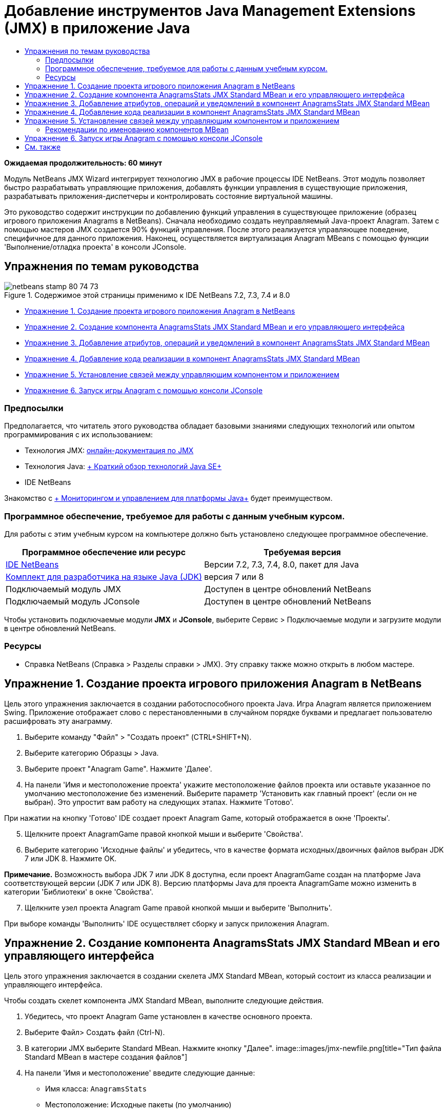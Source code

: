// 
//     Licensed to the Apache Software Foundation (ASF) under one
//     or more contributor license agreements.  See the NOTICE file
//     distributed with this work for additional information
//     regarding copyright ownership.  The ASF licenses this file
//     to you under the Apache License, Version 2.0 (the
//     "License"); you may not use this file except in compliance
//     with the License.  You may obtain a copy of the License at
// 
//       http://www.apache.org/licenses/LICENSE-2.0
// 
//     Unless required by applicable law or agreed to in writing,
//     software distributed under the License is distributed on an
//     "AS IS" BASIS, WITHOUT WARRANTIES OR CONDITIONS OF ANY
//     KIND, either express or implied.  See the License for the
//     specific language governing permissions and limitations
//     under the License.
//

= Добавление инструментов Java Management Extensions (JMX) в приложение Java
:jbake-type: tutorial
:jbake-tags: tutorials 
:jbake-status: published
:icons: font
:syntax: true
:source-highlighter: pygments
:toc: left
:toc-title:
:description: Добавление инструментов Java Management Extensions (JMX) в приложение Java - Apache NetBeans
:keywords: Apache NetBeans, Tutorials, Добавление инструментов Java Management Extensions (JMX) в приложение Java

*Ожидаемая продолжительность: 60 минут*

Модуль NetBeans JMX Wizard интегрирует технологию JMX в рабочие процессы IDE NetBeans. Этот модуль позволяет быстро разрабатывать управляющие приложения, добавлять функции управления в существующие приложения, разрабатывать приложения-диспетчеры и контролировать состояние виртуальной машины.

Это руководство содержит инструкции по добавлению функций управления в существующее приложение (образец игрового приложения Anagrams в NetBeans). Сначала необходимо создать неуправляемый Java-проект Anagram. Затем с помощью мастеров JMX создается 90% функций управления. После этого реализуется управляющее поведение, специфичное для данного приложения. Наконец, осуществляется виртуализация Anagram MBeans с помощью функции 'Выполнение/отладка проекта' в консоли JConsole.


== Упражнения по темам руководства

image::images/netbeans-stamp-80-74-73.png[title="Содержимое этой страницы применимо к IDE NetBeans 7.2, 7.3, 7.4 и 8.0"]

* <<Exercise_1,Упражнение 1. Создание проекта игрового приложения Anagram в NetBeans>>
* <<Exercise_2,Упражнение 2. Создание компонента AnagramsStats JMX Standard MBean и его управляющего интерфейса>>
* <<Exercise_3,Упражнение 3. Добавление атрибутов, операций и уведомлений в компонент AnagramsStats JMX Standard MBean>>
* <<Exercise_4,Упражнение 4. Добавление кода реализации в компонент AnagramsStats JMX Standard MBean>>
* <<Exercise_5,Упражнение 5. Установление связей между управляющим компонентом и приложением>>
* <<Exercise_6,Упражнение 6. Запуск игры Anagram с помощью консоли JConsole>>


=== Предпосылки

Предполагается, что читатель этого руководства обладает базовыми знаниями следующих технологий или опытом программирования с их использованием:

* Технология JMX: link:http://download.oracle.com/javase/6/docs/technotes/guides/jmx/index.html[+онлайн-документация по JMX+]
* Технология Java: link:http://www.oracle.com/technetwork/java/javase/tech/index.html[+ Краткий обзор технологий Java SE+]
* IDE NetBeans

Знакомство с link:http://download.oracle.com/javase/6/docs/technotes/guides/management/index.html[+ Мониторингом и управлением для платформы Java+] будет преимуществом.


=== Программное обеспечение, требуемое для работы с данным учебным курсом.

Для работы с этим учебным курсом на компьютере должно быть установлено следующее программное обеспечение.

|===
|Программное обеспечение или ресурс |Требуемая версия 

|link:https://netbeans.org/downloads/index.html[+IDE NetBeans+] |Версии 7.2, 7.3, 7.4, 8.0, пакет для Java 

|link:http://www.oracle.com/technetwork/java/javase/downloads/index.html[+Комплект для разработчика на языке Java (JDK)+] |версия 7 или 8 

|Подключаемый модуль JMX |Доступен в центре обновлений NetBeans 

|Подключаемый модуль JConsole |Доступен в центре обновлений NetBeans 
|===

Чтобы установить подключаемые модули *JMX* и *JConsole*, выберите Сервис > Подключаемые модули и загрузите модули в центре обновлений NetBeans.


=== Ресурсы

* Справка NetBeans (Справка > Разделы справки > JMX). Эту справку также можно открыть в любом мастере.


== Упражнение 1. Создание проекта игрового приложения Anagram в NetBeans

Цель этого упражнения заключается в создании работоспособного проекта Java. Игра Anagram является приложением Swing. Приложение отображает слово с перестановленными в случайном порядке буквами и предлагает пользователю расшифровать эту анаграмму.

1. Выберите команду "Файл" > "Создать проект" (CTRL+SHIFT+N).
2. Выберите категорию Образцы > Java.
3. Выберите проект "Anagram Game". Нажмите 'Далее'.
4. На панели 'Имя и местоположение проекта' укажите местоположение файлов проекта или оставьте указанное по умолчанию местоположение без изменений. Выберите параметр 'Установить как главный проект' (если он не выбран). Это упростит вам работу на следующих этапах. Нажмите 'Готово'.

При нажатии на кнопку 'Готово' IDE создает проект Anagram Game, который отображается в окне 'Проекты'.


[start=5]
. Щелкните проект AnagramGame правой кнопкой мыши и выберите 'Свойства'.

[start=6]
. Выберите категорию 'Исходные файлы' и убедитесь, что в качестве формата исходных/двоичных файлов выбран JDK 7 или JDK 8. Нажмите OK.

*Примечание.* Возможность выбора JDK 7 или JDK 8 доступна, если проект AnagramGame создан на платформе Java соответствующей версии (JDK 7 или JDK 8). Версию платформы Java для проекта AnagramGame можно изменить в категории 'Библиотеки' в окне 'Свойства'.


[start=7]
. Щелкните узел проекта Anagram Game правой кнопкой мыши и выберите 'Выполнить'.

При выборе команды 'Выполнить' IDE осуществляет сборку и запуск приложения Anagram.


== Упражнение 2. Создание компонента AnagramsStats JMX Standard MBean и его управляющего интерфейса

Цель этого упражнения заключается в создании скелета JMX Standard MBean, который состоит из класса реализации и управляющего интерфейса.

Чтобы создать скелет компонента JMX Standard MBean, выполните следующие действия.

1. Убедитесь, что проект Anagram Game установлен в качестве основного проекта.
2. Выберите Файл> Создать файл (Ctrl-N).
3. В категории JMX выберите Standard MBean. Нажмите кнопку "Далее".
image::images/jmx-newfile.png[title="Тип файла Standard MBean в мастере создания файлов"]

[start=4]
. На панели 'Имя и местоположение' введите следующие данные:
* Имя класса:  ``AnagramsStats`` 
* Местоположение: Исходные пакеты (по умолчанию)
* Пакет:  ``com.toy.anagrams.mbeans`` 
* Описание:  ``Мониторинг и управление для Anagrams Game`` 

image::images/jmx-newmbean.png[]

[start=5]
. Нажмите 'Готово'.

При нажатии на кнопку 'Готово' создаются класс MBean  ``AnagramsStats``  и интерфейс MBean  ``AnagramsStatsMBean``  в пакете  ``com.toy.anagrams.mbeans``  проекта AnagramGame. Теперь у вас есть несколько пустых скелетов, которые вы заполните данными в следующем упражнении.


== Упражнение 3. Добавление атрибутов, операций и уведомлений в компонент AnagramsStats JMX Standard MBean

Цель этого упражнения заключается в заполнении созданного скелета MBean функциональными элементами, чтобы этот компонент мог отслеживать время, затраченное пользователем на расшифровку новой анаграммы, и отправлять уведомления JMX при каждой расшифровке анаграммы.

В состав компонента MBean входит следующее:

* Два атрибута с именами  ``LastThinkingTime``  и  ``NumResolvedAnagrams`` 
* Операция с именем  ``resetAll`` .
* Уведомление типа  ``AttributeChangeNotification`` . Это уведомление отправляется при обновлении атрибута  ``LastThinkingTime`` .

Чтобы заполнить скелет MBean функциональными элементами, выполните следующие действия.

1. Откройте файл реализации MBean,  ``AnagramsStats.java`` , в редакторе NetBeans.
2. Щелкните в редакторе правой кнопкой мыши и выберите *JMX > Добавить атрибуты MBean* в контекстном меню.
3. Добавьте атрибут  ``LastThinkingTime`` . Для этого нажмите кнопку 'Добавить атрибут' и введите следующие данные.
* Имя атрибута:  ``LastThinkingTime`` 
* Тип: int
* Доступ: ReadOnly
* Описание:  ``Время, затраченное на расшифровку последней анаграммы`` 

*Примечание.* Не нажимайте кнопку OK!


[start=4]
. Нажмите кнопку 'Добавить атрибут' еще раз и добавьте атрибут  ``NumSolvedAnagrams`` . Нажмите OK.
* Имя атрибута:  ``NumSolvedAnagrams`` 
* Тип: int
* Доступ: ReadOnly
* Описание:  ``Количество расшифрованных анаграмм`` 

image::images/jmx-addattribute.png[]

Код, необходимый для предоставления атрибутов  ``LastThinkingTime``  и  ``NumSolvedAnagrams`` , создается как в классе MBean  ``AnagramsStats`` , так и в его интерфейсе.

Здесь вы видите объявление частных полей и общие методы getter. При более пристальном рассмотрении представления 'Члены' и созданного кода можно заметить, что методы  ``getLastThinkingTime``  и  ``getNumSolvedAnagrams``  созданы как в классе  ``AnagramsStats`` , так и в его интерфейсе  ``AnagramsStatsMBean`` . Также были созданы частные поля  ``lastThinkingTime``  и  ``numSolvedAnagrams`` , имеющие тип  ``int`` . Эти поля будут использоваться для хранения фактических значений атрибутов.

Теперь необходимо добавить еще несколько атрибутов для отслеживания минимального и максимального затраченного времени и текущей анаграммы, которая отображается для пользователя.


[start=5]
. Щелкните в редакторе правой кнопкой мыши и выберите *JMX > Добавить атрибуты MBean* в контекстном меню.

[start=6]
. Нажмите кнопку 'Добавить атрибут' и добавьте следующие атрибуты.
|===

|Имя атрибута |Тип |Доступ |Описание 

|MinThinkingTime |int |ReadOnly |Минимальное время, затраченное на расшифровку анаграммы 

|MaxThinkingTime |int |ReadOnly |Максимальное время, затраченное на расшифровку анаграммы 

|CurrentAnagram |String |ReadOnly |Текущая анаграмма для расшифровки 
|===

Диалоговое окно должно выглядеть примерно так, как показано на рисунке.

image::images/jmx-addattribute2.png[title="Диалоговое окно 'Добавление атрибута' после добавления еще 3 атрибутов"]

*Примечание.* Обратите внимание, что в диалоговом окне отображается список уже созданных атрибутов.


[start=7]
. Нажмите ОК, чтобы сохранить изменения.

[start=8]
. Щелкните в редакторе правой кнопкой мыши и выберите *JMX > Добавить операции MBean* в контекстном меню.

[start=9]
. Нажмите кнопку 'Добавить операцию', добавьте операцию  ``resetAll()``  и укажите следующие данные. Нажмите OK.
* Имя операции:  ``resetAll`` 
* Тип возвращаемого значения:  ``void`` 
* Параметры: (оставьте это поле пустым)
* Исключения: (оставьте это поле пустым)
* Описание:  ``Сброс состояния MBean`` 

image::images/jmx-addoperation.png[title="Добавление операции resetAll в диалоговом окне 'Добавление операции'"]

После нажатия на кнопку ОК код, необходимый для предоставления операции  ``resetAll`` , будет создан как в классе MBean  ``AnagramsStats`` , так и в его интерфейсе.


[start=10]
. Щелкните в редакторе правой кнопкой мыши и выберите *JMX > Реализовать интерфейс NotificationEmitter* в контекстном меню.

[start=11]
. В диалоговом окне 'Реализация интерфейса NotificationEmitter' введите следующие данные.
* *Выберите параметр 'Создать делегирование для транслятора'.* Все методы, объявленные интерфейсом  ``NotificationEmitter`` , будут реализованы путем делегирования транслятору уведомлений. Транслятор уведомлений упрощает отправку уведомлений компонентом MBean.
* *Выберите параметр 'Создать частный порядковый номер и модификатор'.* Будет создан код для обработки уникального значения порядкового номера, который будет присваиваться каждому отправленному уведомлению.
* *Нажмите 'Добавить уведомление'.* В таблице 'Уведомления' укажите следующие данные.
* Класс уведомления:  ``javax.management.AttributeChangeNotification`` 
* Тип уведомления: (автоматически устанавливается значение  ``ATTRIBUTE_CHANGE`` )
* Описание:  ``Анаграмма расшифрована`` 

image::images/jmx-changenotification.png[title="Добавление уведомления об изменениях в диалоговом окне 'Реализация интерфейса Implement NotificationEmitter'"]

Нажмите OK.

Код, необходимый для реализации интерфейса  ``NotificationEmitter`` , будет создан в классе MBean  ``AnagramsStats`` . Как видите, созданная реализация делегирует обработку уведомлений классу  ``NotificationBroadcasterSupport`` .


[start=12]
. Сохраните изменения.

Выполнив это упражнение, вы научились добавлять атрибуты, операции и функцию отправки уведомлений в компонент MBean с помощью модуля JMX Wizard. Этап заполнения скелета MBean функциональными элементами, необходимыми для предоставления управляющих данных, завершен. Теперь необходимо добавить внутреннюю логику в реализацию класса MBean  ``AnagramsStats``  и установить связь между компонентом MBean и приложением Anagram.


== Упражнение 4. Добавление кода реализации в компонент AnagramsStats JMX Standard MBean

Цель этого упражнения заключается в добавлении внутренней логики в реализацию класса MBean  ``AnagramsStats`` .

Чтобы добавить код реализации, выполните следующие действия.

1. В атрибутах уже объявлены частные поля, и в их методы getter ничего добавлять не нужно.
2. Нужно реализовать метод  ``resetAll()`` . Созданное тело метода не содержит элементов. При вызове метода  ``resetAll()``  все счетчики возвращаются в значение 0. Добавьте следующие строки кода (выделены полужирным шрифтом) в тело метода  ``resetAll()`` :

[source,java]
----

public void resetAll() {
    *minThinkingTime = 0;
    maxThinkingTime = 0;
    lastThinkingTime = 0;
    numSolvedAnagrams = 0;*
}
----

[start=3]
. Также потребуется код реализации, который будет выполнять следующие действия:
* вычислять время, затраченное пользователем на расшифровку последней анаграммы;
* вычислять минимальное и максимальное затраченное время;
* увеличивать значение счетчика на 1 при расшифровке очередной анаграммы,
* определять текущую анаграмму;
* создавать и отправлять уведомление при расшифровке анаграммы.

С этой целью необходимо добавить частное поле  ``startTime`` , в котором будет храниться значение времени, когда пользователю была показана последняя анаграмма, два метода:  ``startThinking()``  и  ``stopThinking()``  для выполнения вышеперечисленных операций и метод  ``setCurrentAnagram()`` .

Добавьте следующий код в файл  ``AnagramsStats.java`` , например, в конце реализации класса.


[source,java]
----

/*
 * Methods exposed to Anagrams application to feed management with data.
 */

//Stores the time at which a new anagram is proposed to the user.
private long startTime;

/**
 * A new Anagram is proposed to the user: store current time.
 */
public void startThinking() {
    startTime = System.currentTimeMillis();
}

/**
 * An Anagram has been resolved.
 */
public void stopThinking() {

    //Update the number of resolved anagrams
    numSolvedAnagrams++;

    // Compute last, min and max thinking times
    lastThinkingTime = (int) (System.currentTimeMillis() - startTime) / 1000 ;
    minThinkingTime = (lastThinkingTime < minThinkingTime || minThinkingTime == 0) ?
                      lastThinkingTime :
                      minThinkingTime;
    maxThinkingTime = (lastThinkingTime > maxThinkingTime) ?
                      lastThinkingTime :
                      maxThinkingTime;

    //Create a JMX Notification
    Notification notification = new Notification(AttributeChangeNotification.ATTRIBUTE_CHANGE,
            this,
            getNextSeqNumber(),
            "Anagram solved: " + currentAnagram);

    // Send a JMX notification.
    broadcaster.sendNotification(notification);
}

/**
 * Set latest anagram which has been computed by the Anagram application
 */
public void setCurrentAnagram(String currentAnagram) {
    this.currentAnagram = currentAnagram;
}
----

Обратите внимание, что эти три метода,  ``startThinking()`` ,  ``stopThinking()``  и  ``setCurrentAnagram()`` , не являются частью управляющего интерфейса MBean, так как они не объявлены в интерфейсе  ``AnagramsStatsMBean`` . Но все эти методы являются общими, потому что они будут вызываться приложением Anagram и сообщать компоненту MBean о каждом отображении новой анаграммы, времени ее расшифровки и о том, какая анаграмма является текущей. Поэтому вышеуказанные методы являются неотъемлемой частью связи между приложением и компонентом MBean.

Также обратите внимание на то, что при каждой расшифровке анаграммы отправляется уведомление JMX типа  ``ATTRIBUTE_CHANGE`` .

Реализация компонента MBean завершена. Используя информацию этого раздела, вы добавили код и методы для выполнения следующих действий:

* внутренние обновления состояния MBean
* вызовы из приложения
* отправка уведомлений JMX


== Упражнение 5. Установление связей между управляющим компонентом и приложением

Цель этого упражнения заключается в добавлении в приложение Anagram кода, который позволит приложению обращаться к компоненту MBean и передавать ему управляющие данные.

Выполните следующие действия:

1. Откройте файл  ``Anagrams.java``  в редакторе.

Класс  ``Anagrams``  в пакете  ``com.toy.anagrams.ui``  является  ``основным``  классом приложения Anagram. Файл открывается в режиме конструирования, так как класс  ``Anagrams``  также является классом пользовательского интерфейса.


[start=2]
. Нажмите кнопку 'Исходный код' в верхней части окна редактора, чтобы открыть класс в режиме редактирования исходного кода.

[start=3]
. Добавьте пустой частный метод  ``initManagement()``  в класс  ``Anagrams``  после конструктора  ``Anagrams`` .

[source,java]
----

/**
 * JMX initialization:
 * Create and register Anagrams MBean in Platform MBeanServer.
 * Initialize thinking time and current anagram.
 */
private void initManagement() throws Exception {

}
----

[start=4]
. Добавьте следующий вызов метода  ``initManagement()``  в конструктор класса  ``Anagrams``  перед закрывающей фигурной скобкой, обозначающей конец конструктора.

[source,java]
----

//JMX Management initialization
initManagement();
          
----

Также вам потребуется добавить фразу  ``throws Exception``  в конструктор  ``Anagrams()``  и заключить выражение  ``new Anagrams().setVisible(true);``  в конструкцию try-catch в методе  ``Main()``  для компилирования. Кроме того, вы можете увидеть специальный символ предложения в левом поле редактора. Вы можете разместить курсор в строке кода и нажать Alt-Enter для вызова подсказки кода в исходном редакторе.

image::images/jmx-initmanagement-try.png[title="Подсказка кода для добавления try-catch"]

На этом этапе должен получиться следующий результат [нажмите, чтобы увеличить изображение]:

[.feature]
--
image:images/jmx-initmanagement-sm.png[role="left", link="images/jmx-initmanagement.png"]
--

[start=5]
. Теперь необходимо добавить код регистрации MBean в метод  ``initManagement()``  с помощью мастера регистрации MBean модуля JMX:

В файле  ``Anagrams.java`` , открытом в редакторе исходного кода, щелкните правой кнопкой мыши *внутри* тела метода  ``initManagement()`` , выберите меню JMX и команду 'Создать регистрацию MBean...'. На отобразившейся панели 'Создание экземпляра и регистрация MBean' оставьте выбранным параметр 'Зарегистрировать существующий MBean', нажмите кнопку 'Обзор', выберите класс MBean  ``AnagramsStats``  и нажмите ОК на панели 'Обзор'. На экране отобразится следующее:

image::images/jmx-registermbeandialog.png[]

Автоматически указанное имя объекта MBean и конструктор менять не нужно. Нажмите ОК. В теле метода  ``initManagement()``  появится созданный код регистрации MBean.


=== Рекомендации по именованию компонентов MBean

* При именовании компонента MBean используйте ключ " ``type=`` " в поле 'Имя объекта'. В качестве значения этого ключа должен быть указан класс MBean (в данном случае  ``AnagramsStats`` ).
* При создании единичного компонента MBean (когда в приложении имеется только один экземпляр MBean) этого ключа достаточно для правильного указания имени.
* Не следует создавать слишком много доменных имен. Используйте имена пакетов Java вашего приложения. Также можно использовать имя домена по умолчанию. Если имя домена не указано перед разделителем  ``ObjectName``  " ``:`` ", приложение будет неявно ссылаться на домен по умолчанию.

Эти рекомендации помогут вам создавать более стандартизированные компоненты MBeans.

Таким образом, в элементе  ``ObjectName`` , созданном по умолчанию, в соответствии с приведенными выше рекомендациями будет указано следующее:  ``com.toy.anagrams.mbeans:type=AnagramsStats`` 


Для выполнения упражнения потребуется еще одно дополнительное действие. Допустим, что требуется предоставить приложению доступ к классу, реализующему управляющий интерфейс ( ``AnagramsStats`` ). Это не обязательное требование, но его можно с успехом применить в случае, когда приложению необходимо принудительно передать данные компоненту MBean. В этом случае методы  ``startThinking()`` ,  ``stopThinking()``  и  ``setCurrentAnagram()``  не являются управляющими методами, а используются приложением Anagram для передачи компоненту MBean уведомления о произошедших событиях. В свою очередь MBean обновляет свое состояние. Чтобы сделать класс  ``AnagramsStats``  доступным в классе пользовательского интерфейса  ``Anagrams`` , необходимо, чтобы класс  ``Anagrams``  непосредственно ссылался на экземпляр MBean  ``AnagramsStats`` .

Следовательно, нужно внести изменения в файл  ``Anagrams.java`` .


[start=6]
. Добавьте в класс  ``Anagrams``  следующее частное поле.

[source,java]
----

    // Reference to the AnagramsStats MBean
    private AnagramsStats mbean;
    
----

[start=7]
. Инициализируйте ссылку на MBean  ``AnagramsStats``  в методе  ``initManagement()`` , изменив созданный код регистрации MBean следующим образом:

[source,java]
----

private void initManagement() throws Exception {
    try { // Register MBean in Platform MBeanServer
         *mbean = new AnagramsStats();*
         ManagementFactory.getPlatformMBeanServer().
                registerMBean(*mbean*,
                new ObjectName("com.toy.anagrams.mbeans:type=AnagramsStats"));
    } catch (JMException ex) {
        *ex.printStackTrace();*
}
----

[start=8]
. Инициализируйте состояние MBean  ``AnagramsStats`` . При запуске приложения Anagrams немедленно отображается анаграмма, поэтому необходимо передать компоненту MBean значение строкового ресурса анаграммы и начать отсчет времени. Скопируйте и вставьте указанные ниже строки в конец метода  ``initManagement()`` :

[source,java]
----

       // When the Anagrams game is first displayed, a word is proposed to the user.
       // We must start time computing and set the current anagram
       mbean.startThinking();
       mbean.setCurrentAnagram(wordLibrary.getScrambledWord(wordIdx));
      
----

На этом этапе должен получиться следующий результат [нажмите, чтобы увеличить изображение]:

[.feature]
--
image:images/jmx-initmanagement2-sm.png[role="left", link="images/jmx-initmanagement2.png"]
--

Теперь нужно добавить код для контроля результатов расшифровки анаграмм.


[start=9]
. Найдите метод  ``nextTrialActionPerformed()``  и вставьте следующий код в конец метода  ``nextTrialActionPerformed()`` .

[source,java]
----

    //Update management statistics and values
    try {
        mbean.setCurrentAnagram(wordLibrary.getScrambledWord(wordIdx));
        mbean.startThinking();
        } catch (Exception e) {e.printStackTrace();}
----

Каждый раз, когда пользователю предлагается новая анаграмма, код сообщает компоненту MBean, какая это анаграмма, и компонент начинает отсчет времени.


[start=10]
. Найдите метод  ``guessedWordActionPerformed()``  и добавьте в него следующие строки. Сохраните изменения.

[source,java]
----

    //Update management stats
    try {
        mbean.stopThinking();
    } catch(Exception e) {e.printStackTrace();}
----

Метод  ``stopThinking()``  в компоненте MBean вызывается при каждой успешной расшифровке анаграммы.

Теперь код в редакторе должен выглядеть следующим образом [нажмите, чтобы увеличить изображение]:

[.feature]
--
image:images/jmx-stopthinking-sm.png[role="left", link="images/jmx-stopthinking.png"]
--

Теперь управляющий слой JMX соединен со слоем приложения. Далее необходимо выполнить сборку и запуск приложения Anagrams и рассмотреть предоставленные управляющие данные в графическом интерфейсе JConsole.


== Упражнение 6. Запуск игры Anagram с помощью консоли JConsole

Выполнив это упражнение, вы узнаете, как осуществляется сборка и запуск проекта и как подключить консоль JConsole для визуализации состояния JVM и приложения MBeans.

Чтобы запустить приложение и просмотреть управляющие данные, выполните следующие действия.

1. Все вышеперечисленные задачи можно выполнить в одно действие: достаточно нажать кнопку 'Запуск основного проекта с функциями мониторинга и управления' на панели инструментов (  image::images/run-project24.png[title="Кнопка 'Запустить основной проект с функциями мониторинга и управления'"])

Также эту команду можно выбрать в меню 'Выполнить' в главном меню.

*Примечание.* При первой сборке и запуске приложения в среде IDE отображается предупреждение о том, что файлы  ``build.xml``  будут обновлены. Это диалоговое окно можно закрыть, нажав кнопку ОК.

image::images/jmx-firsttime.png[title="Предупреждение при первом мониторинге приложения"]

За ходом выполнения можно следить в окне 'Результаты'.

image::images/jmx-compiling.png[title="Окно 'Результаты', отображающее процесс"]

IDE выполнит сборку и запуск игры Anagram и автоматически откроет окно JConsole.

image::images/jmx-anagram.png[title="Игра Anagram"]

*Примечания.* Вы можете увидеть предупреждение о сбое подключения на консоли управления и мониторинга Java при попытке консоли подключиться к процессу Anagram Game. Для этой учебной программы вы можете нажать Ненадежно, когда вам будет предложено разрешить подключение.


[start=2]
. В окне JConsole перейдите на вкладку MBeans.

[start=3]
. В дереве в левой части окна разверните все узлы в структуре  ``com.toy.anagrams.mbeans`` . 
image::images/jmx-jconsole-mbeans1.png[title="Вкладка MBeans с узлом AnagramsStats"]

[start=4]
. Выберите узел 'Уведомления' и нажмите кнопку 'Подписаться' в нижней части экрана. Теперь JConsole будет получать уведомления при каждой расшифровке анаграммы.

[start=5]
. В окне игры Anagram расшифруйте первые три или четыре анаграммы.

Расшифровки анаграмм (abstraction, ambiguous, arithmetic, backslash...) содержатся в классе  ``WordLibrary`` .


[start=6]
. В окне JConsole отображаются уведомления, полученные при расшифровке каждой из анаграмм. 
[.feature]
--
image::images/jmx-jconsole-mbeans2-sm.png[role="left", link="images/jmx-jconsole-mbeans2.png"]
--

[start=7]
. Нажмите на узел 'Атрибуты' и обратите внимание на обновленные значения атрибутов: 
image::images/jmx-jconsole-mbeans3.png[title="Вкладка MBeans с узлом AnagramsStats"]

С интерфейсом JConsole и игрой Anagram можно проводить и другие эксперименты. Например, если вызвать управляющую операцию  ``resetAll()`` , значения атрибутов MBean будут возвращены к 0.

*На этом всё! Поздравляем, вы отлично справились с заданиями! *

link:/about/contact_form.html?to=3&subject=Feedback:%20Adding%20Java%20Management%20Extensions%20(JMX)%20Instrumentation[+Отправить отзыв по этому учебному курсу+]



== См. также

Дополнительные сведения см. в следующих разделах:

* link:jmx-getstart.html[+Начало работы с модулем JMX Monitoring в IDE NetBeans+]
